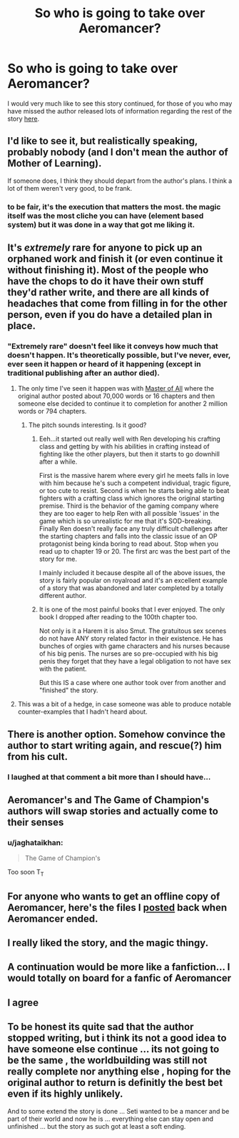 #+TITLE: So who is going to take over Aeromancer?

* So who is going to take over Aeromancer?
:PROPERTIES:
:Author: generalamitt
:Score: 26
:DateUnix: 1548968023.0
:DateShort: 2019-Feb-01
:END:
I would very much like to see this story continued, for those of you who may have missed the author released lots of information regarding the rest of the story [[https://www.reddit.com/r/rational/comments/97cyvw/aeromancer_info_released/][here]].


** I'd like to see it, but realistically speaking, probably nobody (and I don't mean the author of Mother of Learning).

If someone does, I think they should depart from the author's plans. I think a lot of them weren't very good, to be frank.
:PROPERTIES:
:Author: Argenteus_CG
:Score: 31
:DateUnix: 1548974380.0
:DateShort: 2019-Feb-01
:END:

*** to be fair, it's the execution that matters the most. the magic itself was the most cliche you can have (element based system) but it was done in a way that got me liking it.
:PROPERTIES:
:Author: Ratseye
:Score: 5
:DateUnix: 1548994775.0
:DateShort: 2019-Feb-01
:END:


** It's /extremely/ rare for anyone to pick up an orphaned work and finish it (or even continue it without finishing it). Most of the people who have the chops to do it have their own stuff they'd rather write, and there are all kinds of headaches that come from filling in for the other person, even if you do have a detailed plan in place.
:PROPERTIES:
:Author: alexanderwales
:Score: 28
:DateUnix: 1548984041.0
:DateShort: 2019-Feb-01
:END:

*** "Extremely rare" doesn't feel like it conveys how much that doesn't happen. It's theoretically possible, but I've never, ever, ever seen it happen or heard of it happening (except in traditional publishing after an author died).
:PROPERTIES:
:Author: CouteauBleu
:Score: 8
:DateUnix: 1549012039.0
:DateShort: 2019-Feb-01
:END:

**** The only time I've seen it happen was with [[https://www.royalroad.com/fiction/8220/mythrans-master-of-all-continued][Master of All]] where the original author posted about 70,000 words or 16 chapters and then someone else decided to continue it to completion for another 2 million words or 794 chapters.
:PROPERTIES:
:Author: xamueljones
:Score: 5
:DateUnix: 1549031323.0
:DateShort: 2019-Feb-01
:END:

***** The pitch sounds interesting. Is it good?
:PROPERTIES:
:Author: CouteauBleu
:Score: 1
:DateUnix: 1549040372.0
:DateShort: 2019-Feb-01
:END:

****** Eeh...it started out really well with Ren developing his crafting class and getting by with his abilities in crafting instead of fighting like the other players, but then it starts to go downhill after a while.

First is the massive harem where every girl he meets falls in love with him because he's such a competent individual, tragic figure, or too cute to resist. Second is when he starts being able to beat fighters with a crafting class which ignores the original starting premise. Third is the behavior of the gaming company where they are too eager to help Ren with all possible 'issues' in the game which is so unrealistic for me that it's SOD-breaking. Finally Ren doesn't really face any truly difficult challenges after the starting chapters and falls into the classic issue of an OP protagonist being kinda boring to read about. Stop when you read up to chapter 19 or 20. The first arc was the best part of the story for me.

I mainly included it because despite all of the above issues, the story is fairly popular on royalroad and it's an excellent example of a story that was abandoned and later completed by a totally different author.
:PROPERTIES:
:Author: xamueljones
:Score: 4
:DateUnix: 1549042008.0
:DateShort: 2019-Feb-01
:END:


****** It is one of the most painful books that I ever enjoyed. The only book I dropped after reading to the 100th chapter too.

Not only is it a Harem it is also Smut. The gratuitous sex scenes do not have ANY story related factor in their existence. He has bunches of orgies with game characters and his nurses because of his big penis. The nurses are so pre-occupied with his big penis they forget that they have a legal obligation to not have sex with the patient.

But this IS a case where one author took over from another and "finished" the story.
:PROPERTIES:
:Author: I_Hump_Rainbowz
:Score: 2
:DateUnix: 1549058553.0
:DateShort: 2019-Feb-02
:END:


**** This was a bit of a hedge, in case someone was able to produce notable counter-examples that I hadn't heard about.
:PROPERTIES:
:Author: alexanderwales
:Score: 3
:DateUnix: 1549039159.0
:DateShort: 2019-Feb-01
:END:


** There is another option. Somehow convince the author to start writing again, and rescue(?) him from his cult.
:PROPERTIES:
:Author: blueeyedlion
:Score: 31
:DateUnix: 1548981771.0
:DateShort: 2019-Feb-01
:END:

*** I laughed at that comment a bit more than I should have...
:PROPERTIES:
:Author: CF_Honeybadger
:Score: 8
:DateUnix: 1548983434.0
:DateShort: 2019-Feb-01
:END:


** Aeromancer's and The Game of Champion's authors will swap stories and actually come to their senses
:PROPERTIES:
:Author: JulianWyvern
:Score: 12
:DateUnix: 1548983785.0
:DateShort: 2019-Feb-01
:END:

*** u/jaghataikhan:
#+begin_quote
  The Game of Champion's
#+end_quote

Too soon T_T
:PROPERTIES:
:Author: jaghataikhan
:Score: 2
:DateUnix: 1549028009.0
:DateShort: 2019-Feb-01
:END:


** For anyone who wants to get an offline copy of Aeromancer, here's the files I [[http://www.mediafire.com/folder/dzhzeno44gr5n/Aeromancer][posted]] back when Aeromancer ended.
:PROPERTIES:
:Author: xamueljones
:Score: 5
:DateUnix: 1548991775.0
:DateShort: 2019-Feb-01
:END:


** I really liked the story, and the magic thingy.
:PROPERTIES:
:Author: kaukamieli
:Score: 6
:DateUnix: 1548979037.0
:DateShort: 2019-Feb-01
:END:


** A continuation would be more like a fanfiction... I would totally on board for a fanfic of Aeromancer
:PROPERTIES:
:Author: causalchain
:Score: 5
:DateUnix: 1548998725.0
:DateShort: 2019-Feb-01
:END:


** I agree
:PROPERTIES:
:Author: libertarian_reddit
:Score: 5
:DateUnix: 1548973993.0
:DateShort: 2019-Feb-01
:END:


** To be honest its quite sad that the author stopped writing, but i think its not a good idea to have someone else continue ... its not going to be the same , the worldbuilding was still not really complete nor anything else , hoping for the original author to return is definitly the best bet even if its highly unlikely.

And to some extend the story is done ... Seti wanted to be a mancer and be part of their world and now he is ... everything else can stay open and unfinished ... but the story as such got at least a soft ending.
:PROPERTIES:
:Author: TheIssac
:Score: 3
:DateUnix: 1549022678.0
:DateShort: 2019-Feb-01
:END:
